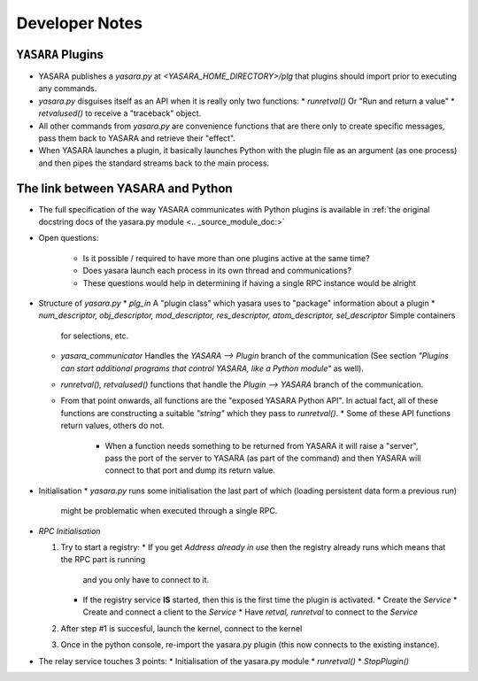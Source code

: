 ===============
Developer Notes
===============


``YASARA`` Plugins
===================

* YASARA publishes a `yasara.py` at `<YASARA_HOME_DIRECTORY>/plg` that plugins should import prior to executing any commands.
* `yasara.py` disguises itself as an API when it is really only two functions:
  * `runretval()` Or "Run and return a value"
  * `retvalused()` to receive a "traceback" object.
* All other commands from `yasara.py` are convenience functions that are there only to create specific messages, pass them back 
  to YASARA and retrieve their "effect".

* When YASARA launches a plugin, it basically launches Python with the plugin file as an argument (as one process) and then pipes the standard streams
  back to the main process.




The link between YASARA and Python
==================================

* The full specification of the way YASARA communicates with Python plugins is available in :ref:`the original 
  docstring docs of the yasara.py module <.. _source_module_doc:>`

  
* Open questions:

   * Is it possible / required to have more than one plugins active at the same time?
   * Does yasara launch each process in its own thread and communications?
   * These questions would help in determining if having a single RPC instance would be alright
   
   
* Structure of `yasara.py`
  * `plg_in` A "plugin class" which yasara uses to "package" information about a plugin
  * `num_descriptor, obj_descriptor, mod_descriptor, res_descriptor, atom_descriptor, sel_descriptor` Simple containers 
    for selections, etc.
  * `yasara_communicator` Handles the `YASARA --> Plugin` branch of the communication (See section *"Plugins can start additional programs that control YASARA, like a Python module"*
    as well).
  * `runretval(), retvalused()` functions that handle the `Plugin --> YASARA` branch of the communication.
  * From that point onwards, all functions are the "exposed YASARA Python API". In actual fact, all of these functions
    are constructing a suitable *"string"* which they pass to `runretval()`.     
    * Some of these API functions return values, others do not.
      * When a function needs something to be returned from YASARA it will raise a "server", pass the port of the server
        to YASARA (as part of the command) and then YASARA will connect to that port and dump its return value.
        
* Initialisation
  * `yasara.py` runs some initialisation the last part of which (loading persistent data form a previous run)
    might be problematic when executed through a single RPC.
    
    
* `RPC Initialisation`

  1. Try to start a registry:
     * If you get `Address already in use` then the registry already runs which means that the RPC part is running 
       and you only have to connect to it.
     * If the registry service **IS** started, then this is the first time the plugin is activated.
       * Create the *Service*
       * Create and connect a client to the *Service*
       * Have `retval, runretval` to connect to the *Service*
       
  2. After step #1 is succesful, launch the kernel, connect to the kernel
  
  3. Once in the python console, re-import the yasara.py plugin (this now connects to the existing instance).
  
* The relay service touches 3 points:
  * Initialisation of the yasara.py module
  * `runretval()`
  * `StopPlugin()`

       
     
    


